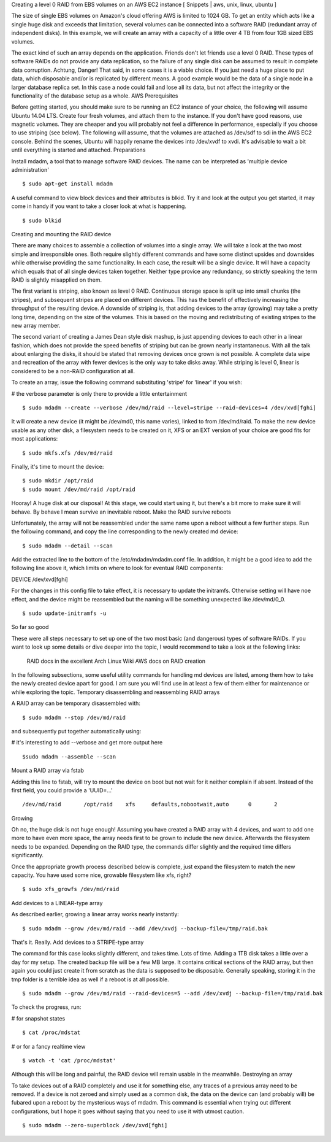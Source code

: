 
Creating a level 0 RAID from EBS volumes on an AWS EC2 instance
[ Snippets | aws, unix, linux, ubuntu ]

The size of single EBS volumes on Amazon's cloud offering AWS is limited to 1024 GB. To get an entity which acts like a single huge disk and exceeds that limitation, several volumes can be connected into a software RAID (redundant array of independent disks). In this example, we will create an array with a capacity of a little over 4 TB from four 1GB sized EBS volumes.

The exact kind of such an array depends on the application. Friends don't let friends use a level 0 RAID. These types of software RAIDs do not provide any data replication, so the failure of any single disk can be assumed to result in complete data corruption. Achtung, Danger! That said, in some cases it is a viable choice. If you just need a huge place to put data, which disposable and/or is replicated by different means. A good example would be the data of a single node in a larger database replica set. In this case a node could fail and lose all its data, but not affect the integrity or the functionality of the database setup as a whole.
AWS Prerequisites

Before getting started, you should make sure to be running an EC2 instance of your choice, the following will assume Ubuntu 14.04 LTS. Create four fresh volumes, and attach them to the instance. If you don't have good reasons, use magnetic volumes. They are cheaper and you will probably not feel a difference in performance, especially if you choose to use striping (see below). The following will assume, that the volumes are attached as /dev/sdf to sdi in the AWS EC2 console. Behind the scenes, Ubuntu will happily rename the devices into /dev/xvdf to xvdi. It's advisable to wait a bit until everything is started and attached.
Preparations

Install mdadm, a tool that to manage software RAID devices. The name can be interpreted as 'multiple device administration'

::

 $ sudo apt-get install mdadm

A useful command to view block devices and their attributes is blkid. Try it and look at the output you get started, it may come in handy if you want to take a closer look at what is happening.

::
 
 $ sudo blkid

Creating and mounting the RAID device

There are many choices to assemble a collection of volumes into a single array. We will take a look at the two most simple and irresponsible ones. Both require slightly different commands and have some distinct upsides and downsides while otherwise providing the same functionality. In each case, the result will be a single device. It will have a capacity which equals that of all single devices taken together. Neither type provice any redundancy, so strictly speaking the term RAID is slightly misapplied on them.

The first variant is striping, also known as level 0 RAID. Continuous storage space is split up into small chunks (the stripes), and subsequent stripes are placed on different devices. This has the benefit of effectively increasing the throughput of the resulting device. A downside of striping is, that adding devices to the array (growing) may take a pretty long time, depending on the size of the volumes. This is based on the moving and redistributing of existing stripes to the new array member.

The second variant of creating a James Dean style disk mashup, is just appending devices to each other in a linear fashion, which does not provide the speed benefits of striping but can be grown nearly instantaneous. With all the talk about enlarging the disks, it should be stated that removing devices once grown is not possible. A complete data wipe and recreation of the array with fewer devices is the only way to take disks away. While striping is level 0, linear is considered to be a non-RAID configuration at all.

To create an array, issue the following command substituting 'stripe' for 'linear' if you wish:

# the verbose parameter is only there to provide a little entertainment

::
 
 $ sudo mdadm --create --verbose /dev/md/raid --level=stripe --raid-devices=4 /dev/xvd[fghi]

It will create a new device (it might be /dev/md0, this name varies), linked to from /dev/md/raid. To make the new device usable as any other disk, a filesystem needs to be created on it, XFS or an EXT version of your choice are good fits for most applications:

::

 $ sudo mkfs.xfs /dev/md/raid

Finally, it's time to mount the device:

::

 $ sudo mkdir /opt/raid
 $ sudo mount /dev/md/raid /opt/raid

Hooray! A huge disk at our disposal! At this stage, we could start using it, but there's a bit more to make sure it will behave. By behave I mean survive an inevitable reboot.
Make the RAID survive reboots

Unfortunately, the array will not be reassembled under the same name upon a reboot without a few further steps. Run the following command, and copy the line corresponding to the newly created md device:

::

 $ sudo mdadm --detail --scan

Add the extracted line to the bottom of the /etc/mdadm/mdadm.conf file. In addition, it might be a good idea to add the following line above it, which limits on where to look for eventual RAID components:

DEVICE /dev/xvd[fghi]

For the changes in this config file to take effect, it is necessary to update the initramfs. Otherwise setting will have noe effect, and the device might be reassembled but the naming will be something unexpected like /dev/md/0_0.

::

 $ sudo update-initramfs -u

So far so good

These were all steps necessary to set up one of the two most basic (and dangerous) types of software RAIDs. If you want to look up some details or dive deeper into the topic, I would recommend to take a look at the following links:

    RAID docs in the excellent Arch Linux Wiki
    AWS docs on RAID creation

In the following subsections, some useful utility commands for handling md devices are listed, among them how to take the newly created device apart for good. I am sure you will find use in at least a few of them either for maintenance or while exploring the topic.
Temporary disassembling and reassembling RAID arrays

A RAID array can be temporary disassembled with:

::

 $ sudo mdadm --stop /dev/md/raid

and subsequently put together automatically using:

# it's interesting to add --verbose and get more output here

::

 $sudo mdadm --assemble --scan

Mount a RAID array via fstab

Adding this line to fstab, will try to mount the device on boot but not wait for it neither complain if absent. Instead of the first field, you could provide a 'UUID=...'

::

 /dev/md/raid       /opt/raid    xfs     defaults,nobootwait,auto      0       2

Growing

Oh no, the huge disk is not huge enough! Assuming you have created a RAID array with 4 devices, and want to add one more to have even more space, the array needs first to be grown to include the new device. Afterwards the filesystem needs to be expanded. Depending on the RAID type, the commands differ slightly and the required time differs significantly.

Once the appropriate growth process described below is complete, just expand the filesystem to match the new capacity. You have used some nice, growable filesystem like xfs, right?

::

 $ sudo xfs_growfs /dev/md/raid

Add devices to a LINEAR-type array

As described earlier, growing a linear array works nearly instantly:

::
 
 $ sudo mdadm --grow /dev/md/raid --add /dev/xvdj --backup-file=/tmp/raid.bak

That's it. Really.
Add devices to a STRIPE-type array

The command for this case looks slightly different, and takes time. Lots of time. Adding a 1TB disk takes a little over a day for my setup. The created backup file will be a few MB large. It contains critical sections of the RAID array, but then again you could just create it from scratch as the data is supposed to be disposable. Generally speaking, storing it in the tmp folder is a terrible idea as well if a reboot is at all possible.

::

 $ sudo mdadm --grow /dev/md/raid --raid-devices=5 --add /dev/xvdj --backup-file=/tmp/raid.bak

To check the progress, run:

# for snapshot states

::
 
 $ cat /proc/mdstat

# or for a fancy realtime view

::

 $ watch -t 'cat /proc/mdstat'

Although this will be long and painful, the RAID device will remain usable in the meanwhile.
Destroying an array

To take devices out of a RAID completely and use it for something else, any traces of a previous array need to be removed. If a device is not zeroed and simply used as a common disk, the data on the device can (and probably will) be fubared upon a reboot by the mysterious ways of mdadm. This command is essential when trying out different configurations, but I hope it goes without saying that you need to use it with utmost caution.

::

 $ sudo mdadm --zero-superblock /dev/xvd[fghi]

